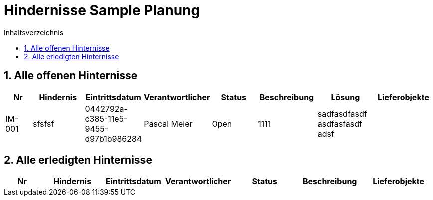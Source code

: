 = Hindernisse Sample Planung
:toc-title: Inhaltsverzeichnis
:toc: left
:numbered:
:imagesdir: ..
:imagesdir: ./img
:imagesoutdir: ./img

== Alle offenen Hinternisse

[cols="3,5,1,5,5,5a,5a,5a" options="header"]
|===
|Nr|Hindernis|Eintrittsdatum|Verantwortlicher|Status|Beschreibung|Lösung|Lieferobjekte
|IM-001
|sfsfsf
|0442792a-c385-11e5-9455-d97b1b986284
|Pascal Meier
|Open
|
1111
|
sadfasdfasdf
asdfasfasdf
adsf
|
|===

== Alle erledigten Hinternisse

[cols="3,5,1,5,5,5a,5a" options="header"]
|===
|Nr|Hindernis|Eintrittsdatum|Verantwortlicher|Status|Beschreibung|Lieferobjekte
|===




